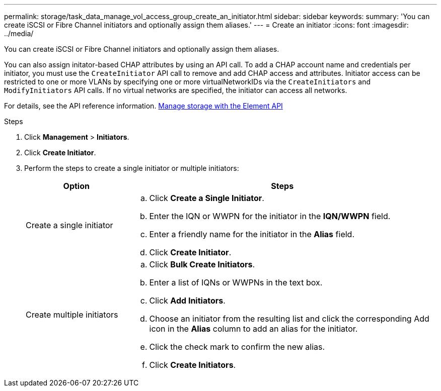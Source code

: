 ---
permalink: storage/task_data_manage_vol_access_group_create_an_initiator.html
sidebar: sidebar
keywords:
summary: 'You can create iSCSI or Fibre Channel initiators and optionally assign them aliases.'
---
= Create an initiator
:icons: font
:imagesdir: ../media/

[.lead]
You can create iSCSI or Fibre Channel initiators and optionally assign them aliases.

You can also assign initator-based CHAP attributes by using an API call. To add a CHAP account name and credentials per initiator, you must use the `CreateInitiator` API call to remove and add CHAP access and attributes. Initiator access can be restricted to one or more VLANs by specifying one or more virtualNetworkIDs via the `CreateInitiators` and `ModifyInitiators` API calls. If no virtual networks are specified, the initiator can access all networks.

For details, see the API reference information.
link:../api/index.html[Manage storage with the Element API]

.Steps
. Click *Management* > *Initiators*.
. Click *Create Initiator*.
. Perform the steps to create a single initiator or multiple initiators:
+
[cols=2*,options="header", cols="25,75"]
|===
| Option| Steps
a|
Create a single initiator
a|

 .. Click *Create a Single Initiator*.
 .. Enter the IQN or WWPN for the initiator in the *IQN/WWPN* field.
 .. Enter a friendly name for the initiator in the *Alias* field.
 .. Click *Create Initiator*.

a|
Create multiple initiators
a|

 .. Click *Bulk Create Initiators*.
 .. Enter a list of IQNs or WWPNs in the text box.
 .. Click *Add Initiators*.
 .. Choose an initiator from the resulting list and click the corresponding Add icon in the *Alias* column to add an alias for the initiator.
 .. Click the check mark to confirm the new alias.
 .. Click *Create Initiators*.

+
|===
